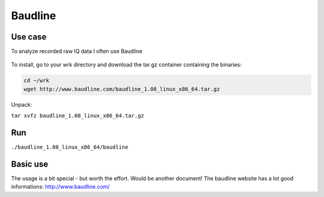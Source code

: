 Baudline
========

Use case
--------

To analyze recorded raw IQ data I often use Baudline

.. figure:: ./img/media/image52.png
   :alt: 

.. figure:: ./img/media/image35.png
   :alt: 

To install, go to your wrk directory and download the tar.gz container containing the binaries:

.. code:: bash

    cd ~/wrk
    wget http://www.baudline.com/baudline_1.08_linux_x86_64.tar.gz

Unpack:

``tar xvfz baudline_1.08_linux_x86_64.tar.gz``

Run
---

``./baudline_1.08_linux_x86_64/baudline``

Basic use
----------

The usage is a bit special - but worth the effort. Would be another document! The baudline website has a lot good informations: `http://www.baudline.com/ <http://www.baudline.com/>`__
